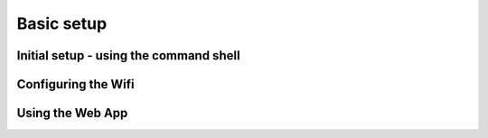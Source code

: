  
Basic setup
===========

Initial setup - using the command shell
---------------------------------------

Configuring the Wifi
--------------------

Using the Web App
-----------------


